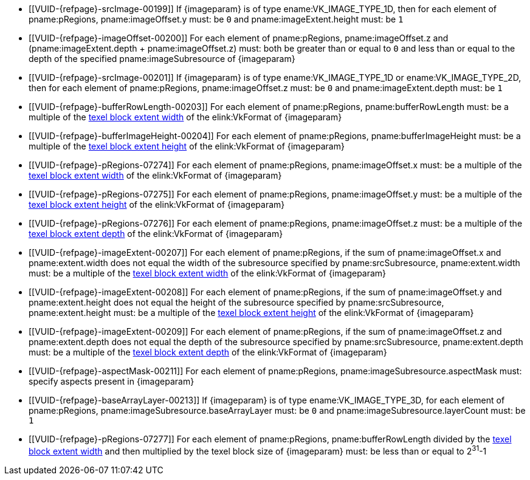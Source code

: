 // Copyright 2020-2023 The Khronos Group Inc.
//
// SPDX-License-Identifier: CC-BY-4.0

// Common Valid Usage
// Common to commands copying from images to buffers, or buffers to images
// This relies on an additional attribute {imageparam} set by the command
// which includes this file, specifying the name of the source or
// destination image.

  * [[VUID-{refpage}-srcImage-00199]]
    If {imageparam} is of type ename:VK_IMAGE_TYPE_1D, then for each element
    of pname:pRegions, pname:imageOffset.y must: be `0` and
    pname:imageExtent.height must: be `1`
  * [[VUID-{refpage}-imageOffset-00200]]
    For each element of pname:pRegions, pname:imageOffset.z and
    [eq]#(pname:imageExtent.depth {plus} pname:imageOffset.z)# must: both be
    greater than or equal to `0` and less than or equal to the depth of the
    specified pname:imageSubresource of {imageparam}
  * [[VUID-{refpage}-srcImage-00201]]
    If {imageparam} is of type ename:VK_IMAGE_TYPE_1D or
    ename:VK_IMAGE_TYPE_2D, then for each element of pname:pRegions,
    pname:imageOffset.z must: be `0` and pname:imageExtent.depth must: be
    `1`
  * [[VUID-{refpage}-bufferRowLength-00203]]
    For each element of pname:pRegions, pname:bufferRowLength must: be a
    multiple of the <<formats-compatibility-classes,texel block extent
    width>> of the elink:VkFormat of {imageparam}
  * [[VUID-{refpage}-bufferImageHeight-00204]]
    For each element of pname:pRegions, pname:bufferImageHeight must: be a
    multiple of the <<formats-compatibility-classes,texel block extent
    height>> of the elink:VkFormat of {imageparam}
  * [[VUID-{refpage}-pRegions-07274]]
    For each element of pname:pRegions, pname:imageOffset.x must: be a
    multiple of the <<formats-compatibility-classes,texel block extent
    width>> of the elink:VkFormat of {imageparam}
  * [[VUID-{refpage}-pRegions-07275]]
    For each element of pname:pRegions, pname:imageOffset.y must: be a
    multiple of the <<formats-compatibility-classes,texel block extent
    height>> of the elink:VkFormat of {imageparam}
  * [[VUID-{refpage}-pRegions-07276]]
    For each element of pname:pRegions, pname:imageOffset.z must: be a
    multiple of the <<formats-compatibility-classes,texel block extent
    depth>> of the elink:VkFormat of {imageparam}
  * [[VUID-{refpage}-imageExtent-00207]]
    For each element of pname:pRegions, if the sum of pname:imageOffset.x
    and pname:extent.width does not equal the width of the subresource
    specified by pname:srcSubresource, pname:extent.width must: be a
    multiple of the <<formats-compatibility-classes,texel block extent
    width>> of the elink:VkFormat of {imageparam}
  * [[VUID-{refpage}-imageExtent-00208]]
    For each element of pname:pRegions, if the sum of pname:imageOffset.y
    and pname:extent.height does not equal the height of the subresource
    specified by pname:srcSubresource, pname:extent.height must: be a
    multiple of the <<formats-compatibility-classes,texel block extent
    height>> of the elink:VkFormat of {imageparam}
  * [[VUID-{refpage}-imageExtent-00209]]
    For each element of pname:pRegions, if the sum of pname:imageOffset.z
    and pname:extent.depth does not equal the depth of the subresource
    specified by pname:srcSubresource, pname:extent.depth must: be a
    multiple of the <<formats-compatibility-classes,texel block extent
    depth>> of the elink:VkFormat of {imageparam}
  * [[VUID-{refpage}-aspectMask-00211]]
    For each element of pname:pRegions, pname:imageSubresource.aspectMask
    must: specify aspects present in {imageparam}
ifdef::VK_VERSION_1_1,VK_KHR_sampler_ycbcr_conversion[]
  * [[VUID-{refpage}-pRegions-07740]]
    If {imageparam} has a elink:VkFormat with
    <<formats-requiring-sampler-ycbcr-conversion,two planes>> then for each
    element of pname:pRegions, pname:imageSubresource.aspectMask must: be
    ename:VK_IMAGE_ASPECT_PLANE_0_BIT or ename:VK_IMAGE_ASPECT_PLANE_1_BIT
  * [[VUID-{refpage}-pRegions-07741]]
    If {imageparam} has a elink:VkFormat with
    <<formats-requiring-sampler-ycbcr-conversion,three planes>> then for
    each element of pname:pRegions, pname:imageSubresource.aspectMask must:
    be ename:VK_IMAGE_ASPECT_PLANE_0_BIT, ename:VK_IMAGE_ASPECT_PLANE_1_BIT,
    or ename:VK_IMAGE_ASPECT_PLANE_2_BIT
endif::VK_VERSION_1_1,VK_KHR_sampler_ycbcr_conversion[]
  * [[VUID-{refpage}-baseArrayLayer-00213]]
    If {imageparam} is of type ename:VK_IMAGE_TYPE_3D, for each element of
    pname:pRegions, pname:imageSubresource.baseArrayLayer must: be `0` and
    pname:imageSubresource.layerCount must: be `1`
  * [[VUID-{refpage}-pRegions-07277]]
    For each element of pname:pRegions, pname:bufferRowLength divided by the
    <<formats-compatibility-classes,texel block extent width>> and then
    multiplied by the texel block size of {imageparam} must: be less than or
    equal to [eq]#2^31^-1#
// Common Valid Usage
